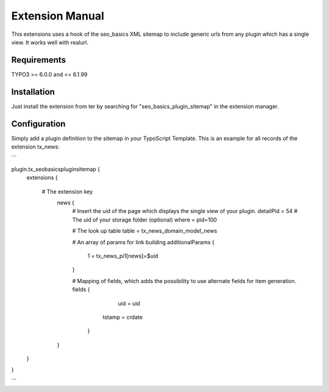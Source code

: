 Extension Manual
=================

This extensions uses a hook of the seo_basics XML sitemap to include generic urls from any plugin which has a single view. It works well with realurl.

Requirements
-----------------
TYPO3 >= 6.0.0 and <= 6.1.99 

Installation
-----------------

Just install the extension from ter by searching for "seo_basics_plugin_sitemap" in the extension manager.

Configuration
-----------------

Simply add a plugin definition to the sitemap in your TypoScript Template.
This is an example for all records of the extension tx_news:

```

plugin.tx_seobasicspluginsitemap {
	extensions {
	
	  # The extension key
		news {
		  # Insert the uid of the page which displays the single view of your plugin.
		  detailPid = 54
		  # The uid of your storage folder (optional)
		  where = pid=100
		      
		  # The look up table
		  table = tx_news_domain_model_news
		      
		  # An array of params for link building
		  additionalParams {
		  	1 = tx_news_pi1[news]=$uid
		  }
		      
		  # Mapping of fields, which adds the possibility to use alternate fields for item generation.
		  fields {
				uid = uid
		    	tstamp = crdate
		    }
		}
		
	}
}

```
